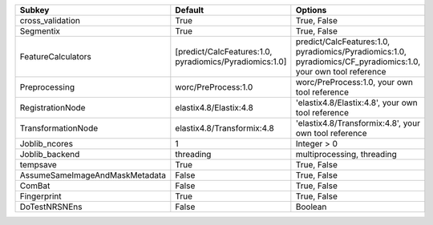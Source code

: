 ============================== ======================================================= ==============================================================================================================
Subkey                         Default                                                 Options                                                                                                       
============================== ======================================================= ==============================================================================================================
cross_validation               True                                                    True, False                                                                                                   
Segmentix                      True                                                    True, False                                                                                                   
FeatureCalculators             [predict/CalcFeatures:1.0, pyradiomics/Pyradiomics:1.0] predict/CalcFeatures:1.0, pyradiomics/Pyradiomics:1.0, pyradiomics/CF_pyradiomics:1.0, your own tool reference
Preprocessing                  worc/PreProcess:1.0                                     worc/PreProcess:1.0, your own tool reference                                                                  
RegistrationNode               elastix4.8/Elastix:4.8                                  'elastix4.8/Elastix:4.8', your own tool reference                                                             
TransformationNode             elastix4.8/Transformix:4.8                              'elastix4.8/Transformix:4.8', your own tool reference                                                         
Joblib_ncores                  1                                                       Integer > 0                                                                                                   
Joblib_backend                 threading                                               multiprocessing, threading                                                                                    
tempsave                       True                                                    True, False                                                                                                   
AssumeSameImageAndMaskMetadata False                                                   True, False                                                                                                   
ComBat                         False                                                   True, False                                                                                                   
Fingerprint                    True                                                    True, False                                                                                                   
DoTestNRSNEns                  False                                                   Boolean                                                                                                       
============================== ======================================================= ==============================================================================================================